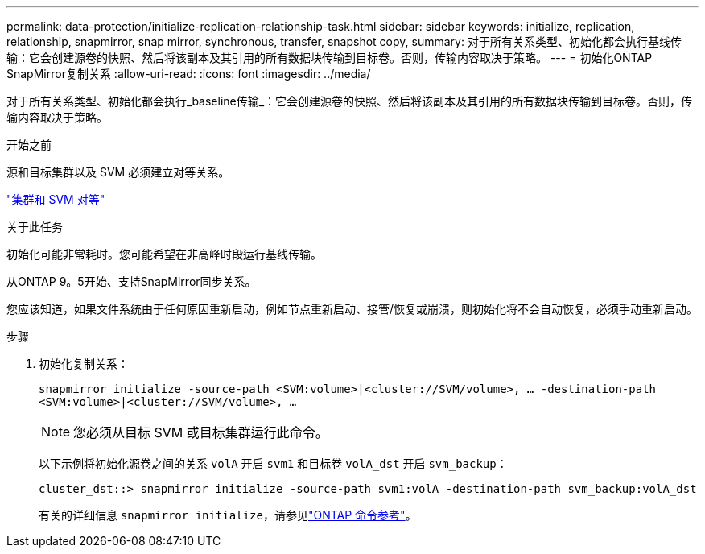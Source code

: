 ---
permalink: data-protection/initialize-replication-relationship-task.html 
sidebar: sidebar 
keywords: initialize, replication, relationship, snapmirror, snap mirror, synchronous, transfer, snapshot copy, 
summary: 对于所有关系类型、初始化都会执行基线传输：它会创建源卷的快照、然后将该副本及其引用的所有数据块传输到目标卷。否则，传输内容取决于策略。 
---
= 初始化ONTAP SnapMirror复制关系
:allow-uri-read: 
:icons: font
:imagesdir: ../media/


[role="lead"]
对于所有关系类型、初始化都会执行_baseline传输_：它会创建源卷的快照、然后将该副本及其引用的所有数据块传输到目标卷。否则，传输内容取决于策略。

.开始之前
源和目标集群以及 SVM 必须建立对等关系。

link:../peering/index.html["集群和 SVM 对等"]

.关于此任务
初始化可能非常耗时。您可能希望在非高峰时段运行基线传输。

从ONTAP 9。5开始、支持SnapMirror同步关系。

您应该知道，如果文件系统由于任何原因重新启动，例如节点重新启动、接管/恢复或崩溃，则初始化将不会自动恢复，必须手动重新启动。

.步骤
. 初始化复制关系：
+
`snapmirror initialize -source-path <SVM:volume>|<cluster://SVM/volume>, ... -destination-path <SVM:volume>|<cluster://SVM/volume>, ...`

+
[NOTE]
====
您必须从目标 SVM 或目标集群运行此命令。

====
+
以下示例将初始化源卷之间的关系 `volA` 开启 `svm1` 和目标卷 `volA_dst` 开启 `svm_backup`：

+
[listing]
----
cluster_dst::> snapmirror initialize -source-path svm1:volA -destination-path svm_backup:volA_dst
----
+
有关的详细信息 `snapmirror initialize`，请参见link:https://docs.netapp.com/us-en/ontap-cli/snapmirror-initialize.html["ONTAP 命令参考"^]。


